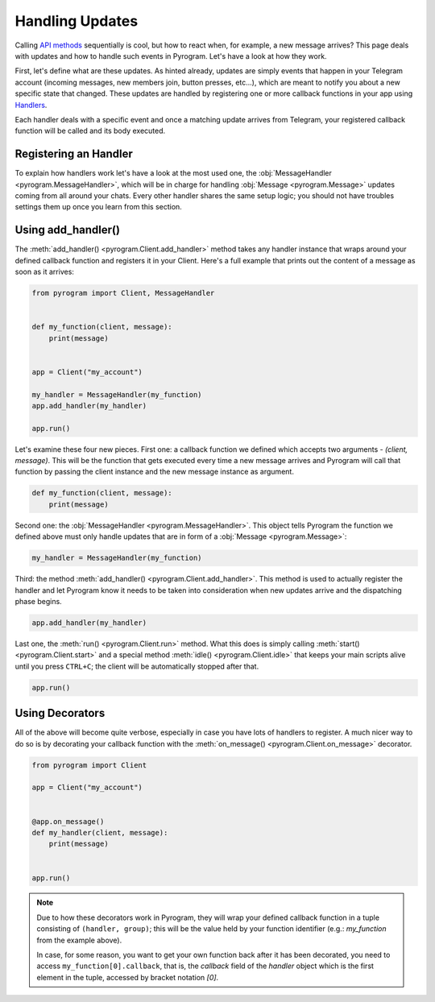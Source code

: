 Handling Updates
================

Calling `API methods`_ sequentially is cool, but how to react when, for example, a new message arrives? This page deals
with updates and how to handle such events in Pyrogram. Let's have a look at how they work.

First, let's define what are these updates. As hinted already, updates are simply events that happen in your Telegram
account (incoming messages, new members join, button presses, etc...), which are meant to notify you about a new
specific state that changed. These updates are handled by registering one or more callback functions in your app using
`Handlers <../pyrogram/Handlers.html>`_.

Each handler deals with a specific event and once a matching update arrives from Telegram, your registered callback
function will be called and its body executed.

Registering an Handler
----------------------

To explain how handlers work let's have a look at the most used one, the
:obj:`MessageHandler <pyrogram.MessageHandler>`, which will be in charge for handling :obj:`Message <pyrogram.Message>`
updates coming from all around your chats. Every other handler shares the same setup logic; you should not have troubles
settings them up once you learn from this section.

Using add_handler()
-------------------

The :meth:`add_handler() <pyrogram.Client.add_handler>` method takes any handler instance that wraps around your defined
callback function and registers it in your Client. Here's a full example that prints out the content of a message as
soon as it arrives:

.. code-block:: python

    from pyrogram import Client, MessageHandler


    def my_function(client, message):
        print(message)


    app = Client("my_account")

    my_handler = MessageHandler(my_function)
    app.add_handler(my_handler)

    app.run()

Let's examine these four new pieces. First one: a callback function we defined which accepts two arguments -
*(client, message)*. This will be the function that gets executed every time a new message arrives and Pyrogram will
call that function by passing the client instance and the new message instance as argument.

.. code-block:: python

    def my_function(client, message):
        print(message)

Second one: the :obj:`MessageHandler <pyrogram.MessageHandler>`. This object tells Pyrogram the function we defined
above must only handle updates that are in form of a :obj:`Message <pyrogram.Message>`:

.. code-block:: python

    my_handler = MessageHandler(my_function)

Third: the method :meth:`add_handler() <pyrogram.Client.add_handler>`. This method is used to actually register the
handler and let Pyrogram know it needs to be taken into consideration when new updates arrive and the dispatching phase
begins.

.. code-block:: python

    app.add_handler(my_handler)

Last one, the :meth:`run() <pyrogram.Client.run>` method. What this does is simply calling
:meth:`start() <pyrogram.Client.start>` and a special method :meth:`idle() <pyrogram.Client.idle>` that keeps your main
scripts alive until you press ``CTRL+C``; the client will be automatically stopped after that.

.. code-block:: python

    app.run()

Using Decorators
----------------

All of the above will become quite verbose, especially in case you have lots of handlers to register. A much nicer way
to do so is by decorating your callback function with the :meth:`on_message() <pyrogram.Client.on_message>` decorator.

.. code-block:: python

    from pyrogram import Client

    app = Client("my_account")


    @app.on_message()
    def my_handler(client, message):
        print(message)


    app.run()


.. note::

    Due to how these decorators work in Pyrogram, they will wrap your defined callback function in a tuple consisting of
    ``(handler, group)``; this will be the value held by your function identifier (e.g.: *my_function* from the example
    above).

    In case, for some reason, you want to get your own function back after it has been decorated, you need to access
    ``my_function[0].callback``, that is, the *callback* field of the *handler* object which is the first element in the
    tuple, accessed by bracket notation *[0]*.

.. _API methods: usage.html
